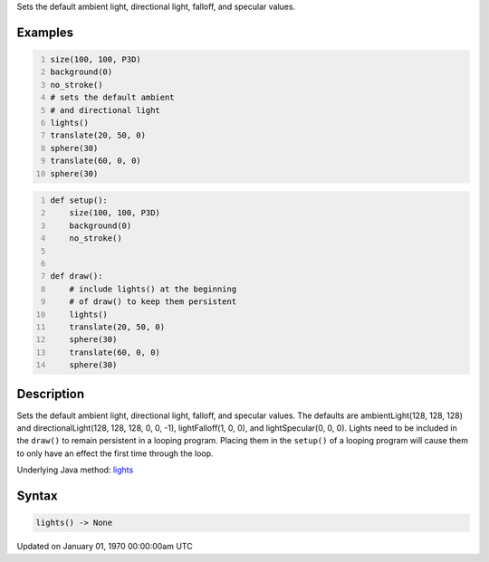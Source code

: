 .. title: lights()
.. slug: lights
.. date: 1970-01-01 00:00:00 UTC+00:00
.. tags:
.. category:
.. link:
.. description: py5 lights() documentation
.. type: text

Sets the default ambient light, directional light, falloff, and specular values.

Examples
========

.. raw:: html

    <div class="example-table">

.. raw:: html

    <div class="example-row"><div class="example-cell-image">

.. image:: /images/reference/Sketch_lights_0.png
    :alt: example picture for lights()

.. raw:: html

    </div><div class="example-cell-code">

.. code:: python
    :number-lines:

    size(100, 100, P3D)
    background(0)
    no_stroke()
    # sets the default ambient
    # and directional light
    lights()
    translate(20, 50, 0)
    sphere(30)
    translate(60, 0, 0)
    sphere(30)

.. raw:: html

    </div></div>

.. raw:: html

    <div class="example-row"><div class="example-cell-image">

.. image:: /images/reference/Sketch_lights_1.png
    :alt: example picture for lights()

.. raw:: html

    </div><div class="example-cell-code">

.. code:: python
    :number-lines:

    def setup():
        size(100, 100, P3D)
        background(0)
        no_stroke()


    def draw():
        # include lights() at the beginning
        # of draw() to keep them persistent
        lights()
        translate(20, 50, 0)
        sphere(30)
        translate(60, 0, 0)
        sphere(30)

.. raw:: html

    </div></div>

.. raw:: html

    </div>

Description
===========

Sets the default ambient light, directional light, falloff, and specular values. The defaults are ambientLight(128, 128, 128) and directionalLight(128, 128, 128, 0, 0, -1), lightFalloff(1, 0, 0), and lightSpecular(0, 0, 0). Lights need to be included in the ``draw()`` to remain persistent in a looping program. Placing them in the ``setup()`` of a looping program will cause them to only have an effect the first time through the loop.

Underlying Java method: `lights <https://processing.org/reference/lights_.html>`_

Syntax
======

.. code:: python

    lights() -> None

Updated on January 01, 1970 00:00:00am UTC

